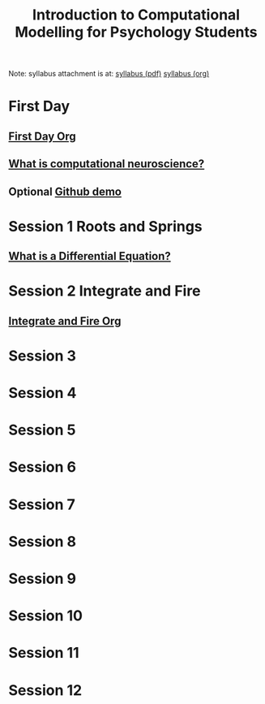 #+Title: Introduction to Computational Modelling for Psychology Students

Note: syllabus attachment is at: 
[[file:syl-2022.pdf][syllabus (pdf)]]
[[file:syl-2022.org][syllabus (org)]]

* First Day
** [[file:admin/first-day.org][First Day Org]]
** [[file:notebooks/Intro/whatIsCogCompNeurosci.org][What is computational neuroscience?]]
** Optional [[file:notebooks/Intro/githubhowto.html][Github demo]]
* Session 1 Roots and Springs
** [[file:notebooks/DE_Spikes/wk1/DEIntro.org][What is a Differential Equation?]]
* Session 2 Integrate and Fire
** [[file:notebooks/DE_Spikes/wk3_iandf/Integrate-and-Fire.org][Integrate and Fire Org]]
* Session 3
* Session 4
* Session 5
* Session 6
* Session 7
* Session 8
* Session 9
* Session 10
* Session 11
* Session 12
